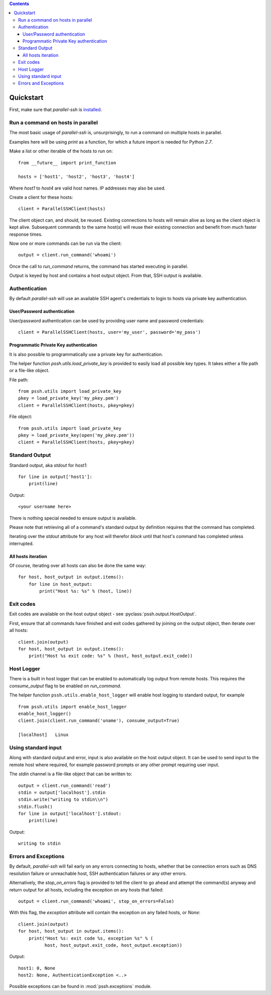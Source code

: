 .. contents::

***********
Quickstart
***********

First, make sure that `parallel-ssh` is `installed <installation>`_.

Run a command on hosts in parallel
------------------------------------

The most basic usage of `parallel-ssh` is, unsurprisingly, to run a command on multiple hosts in parallel.

Examples here will be using `print` as a function, for which a future import is needed for Python `2.7`.

Make a list or other iterable of the hosts to run on::

    from __future__ import print_function

    hosts = ['host1', 'host2', 'host3', 'host4']

Where `host1` to `host4` are valid host names. IP addresses may also be used.

Create a client for these hosts::

    client = ParallelSSHClient(hosts)

The client object can, and should, be reused. Existing connections to hosts will remain alive as long as the client object is kept alive. Subsequent commands to the same host(s) will reuse their existing connection and benefit from much faster response times.

Now one or more commands can be run via the client::

    output = client.run_command('whoami')

Once the call to `run_command` returns, the command has started executing in parallel.

Output is keyed by host and contains a host output object. From that, SSH output is available.

Authentication
----------------

By default `parallel-ssh` will use an available SSH agent's credentials to login to hosts via private key authentication.

User/Password authentication
^^^^^^^^^^^^^^^^^^^^^^^^^^^^^^^

User/password authentication can be used by providing user name and password credentials::

  client = ParallelSSHClient(hosts, user='my_user', password='my_pass')

Programmatic Private Key authentication
^^^^^^^^^^^^^^^^^^^^^^^^^^^^^^^^^^^^^^^^^^

It is also possible to programmatically use a private key for authentication. 

The helper function `pssh.utils.load_private_key` is provided to easily load all possible key types. It takes either a file path or a file-like object.

File path::

  from pssh.utils import load_private_key
  pkey = load_private_key('my_pkey.pem')
  client = ParallelSSHClient(hosts, pkey=pkey)

File object::

  from pssh.utils import load_private_key
  pkey = load_private_key(open('my_pkey.pem'))
  client = ParallelSSHClient(hosts, pkey=pkey)  


Standard Output
----------------

Standard output, aka `stdout` for `host1`::

  for line in output['host1']:
      print(line)

Output::

  <your username here>

There is nothing special needed to ensure output is available.

Please note that retrieving all of a command's standard output by definition requires that the command has completed.

Iterating over the `stdout` attribute for any host will therefor *block* until that host's command has completed unless interrupted.


All hosts iteration
^^^^^^^^^^^^^^^^^^^^^

Of course, iterating over all hosts can also be done the same way::

  for host, host_output in output.items():
      for line in host_output:
          print("Host %s: %s" % (host, line))

Exit codes
-------------

Exit codes are available on the host output object - see :pyclass:`pssh.output.HostOutput`.

First, ensure that all commands have finished and exit codes gathered by joining on the output object, then iterate over all hosts::

  client.join(output)
  for host, host_output in output.items():
      print("Host %s exit code: %s" % (host, host_output.exit_code))

Host Logger
------------

There is a built in host logger that can be enabled to automatically log output from remote hosts. This requires the `consume_output` flag to be enabled on `run_command`.

The helper function ``pssh.utils.enable_host_logger`` will enable host logging to standard output, for example ::

  from pssh.utils import enable_host_logger
  enable_host_logger()
  client.join(client.run_command('uname'), consume_output=True)
  
  [localhost]	Linux

Using standard input
----------------------

Along with standard output and error, input is also available on the host output object. It can be used to send input to the remote host where required, for example password prompts or any other prompt requiring user input.

The `stdin` channel is a file-like object that can be written to::

  output = client.run_command('read')
  stdin = output['localhost'].stdin
  stdin.write("writing to stdin\\n")
  stdin.flush()
  for line in output['localhost'].stdout:
      print(line)

Output::

  writing to stdin

Errors and Exceptions
-----------------------

By default, `parallel-ssh` will fail early on any errors connecting to hosts, whether that be connection errors such as DNS resolution failure or unreachable host, SSH authentication failures or any other errors.

Alternatively, the `stop_on_errors` flag is provided to tell the client to go ahead and attempt the command(s) anyway and return output for all hosts, including the exception on any hosts that failed::

  output = client.run_command('whoami', stop_on_errors=False)

With this flag, the `exception` attribute will contain the exception on any failed hosts, or `None`::

  client.join(output)
  for host, host_output in output.items():
      print("Host %s: exit code %s, exception %s" % (
            host, host_output.exit_code, host_output.exception))

Output::

  host1: 0, None
  host2: None, AuthenticationException <..>

Possible exceptions can be found in :mod:`pssh.exceptions` module.
